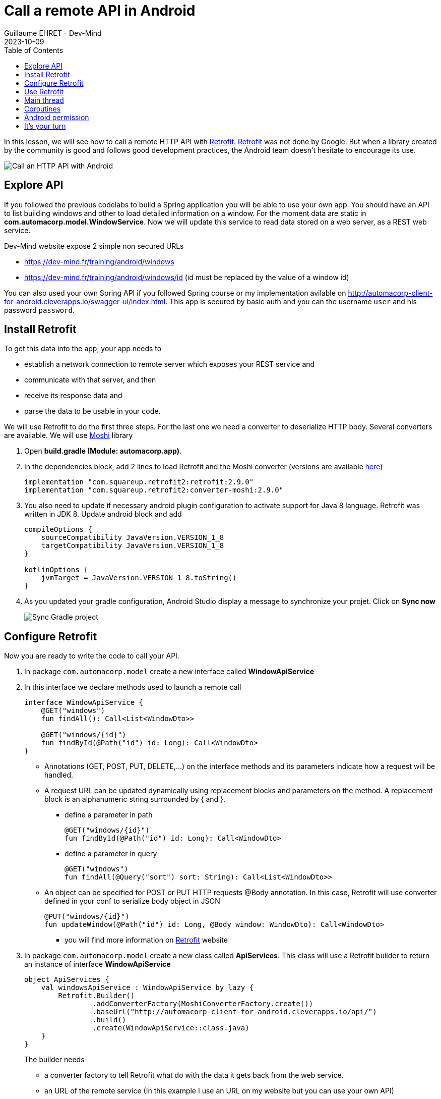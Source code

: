 :doctitle: Call a remote API in Android
:description: In this lesson, you will learn how to call a remote API to synchronously read data.
:keywords: Android
:author: Guillaume EHRET - Dev-Mind
:revdate: 2023-10-09
:category: Android
:teaser: In this lesson, you will learn how to call a remote API to synchronously read data.
:imgteaser: ../../img/training/android/android-call-remote.png
:toc:

In this lesson, we will see how to call a remote HTTP API with https://square.github.io/retrofit/[Retrofit]. https://square.github.io/retrofit/[Retrofit] was not done by Google. But when a library created by the community is good and follows good development practices, the Android team doesn't hesitate to encourage its use.

image:../../img/training/android/android-call-remote.png[Call an HTTP API with Android]

== Explore API

If you followed the previous codelabs to build a Spring application you will be able to use your own app. You should have an API to list building windows and other to load detailed information on a window. For the moment data are static in *com.automacorp.model.WindowService*. Now we will update this service to read data stored on a web server, as a REST web service.

Dev-Mind website expose 2 simple non secured URLs

* https://dev-mind.fr/training/android/windows
* https://dev-mind.fr/training/android/windows/id (id must be replaced by the value of a window id)

You can also used your own Spring API if you followed Spring course or my implementation avilable on http://automacorp-client-for-android.cleverapps.io/swagger-ui/index.html. This app is secured by basic auth and you can the username `user` and his password `password`.

== Install Retrofit

To get this data into the app, your app needs to

* establish a network connection to remote server which exposes your REST service and
* communicate with that server, and then
* receive its response data and
* parse the data to be usable in your code.

We will use Retrofit to do the first three steps. For the last one we need a converter to deserialize HTTP body. Several converters are available. We will use https://github.com/square/moshi/[Moshi] library

1. Open *build.gradle (Module: automacorp.app)*.
2. In the dependencies block, add 2 lines to load Retrofit and the Moshi converter (versions are available https://github.com/square/retrofit/tags[here])
+
[source,groovy,subs="specialchars"]
----
implementation "com.squareup.retrofit2:retrofit:2.9.0"
implementation "com.squareup.retrofit2:converter-moshi:2.9.0"
----
+
3. You also need to update if necessary android plugin configuration to activate support for Java 8 language. Retrofit was written in JDK 8. Update android block and add
+
[source,kotlin,subs="specialchars"]
----
compileOptions {
    sourceCompatibility JavaVersion.VERSION_1_8
    targetCompatibility JavaVersion.VERSION_1_8
}

kotlinOptions {
    jvmTarget = JavaVersion.VERSION_1_8.toString()
}
----
+
4. As you updated your gradle configuration, Android Studio display a message to synchronize your projet. Click on *Sync now*
+
image:../../img/training/android/android-gradle-sync.png[Sync Gradle project]



== Configure Retrofit

Now you are ready to write the code to call your API.

1. In package `com.automacorp.model` create a new interface called *WindowApiService*
2. In this interface we declare methods used to launch a remote call
+
[source,kotlin,subs="specialchars"]
----
interface WindowApiService {
    @GET("windows")
    fun findAll(): Call<List<WindowDto>>

    @GET("windows/{id}")
    fun findById(@Path("id") id: Long): Call<WindowDto>
}
----
+
* Annotations (GET, POST, PUT, DELETE,...) on the interface methods and its parameters indicate how a request will be handled.
* A request URL can be updated dynamically using replacement blocks and parameters on the method. A replacement block is an alphanumeric string surrounded by { and }.
+
** define a parameter in path
+
[source,kotlin,subs="specialchars"]
----
@GET("windows/{id}")
fun findById(@Path("id") id: Long): Call<WindowDto>
----
+
** define a parameter in query
+
[source,kotlin,subs="specialchars"]
----
@GET("windows")
fun findAll(@Query("sort") sort: String): Call<List<WindowDto>>
----
+
* An object can be specified for POST or PUT HTTP requests @Body annotation. In this case, Retrofit will use converter defined in your conf to serialize body object in JSON
+
[source,kotlin,subs="specialchars"]
----
@PUT("windows/{id}")
fun updateWindow(@Path("id") id: Long, @Body window: WindowDto): Call<WindowDto>
----
+
** you will find more information on https://square.github.io/retrofit/[Retrofit] website
+
3. In package `com.automacorp.model` create a new class called *ApiServices*. This class will use a Retrofit builder to return an instance of interface *WindowApiService*
+
[source,kotlin,subs="specialchars"]
----
object ApiServices {
    val windowsApiService : WindowApiService by lazy {
        Retrofit.Builder()
                .addConverterFactory(MoshiConverterFactory.create())
                .baseUrl("http://automacorp-client-for-android.cleverapps.io/api/")
                .build()
                .create(WindowApiService::class.java)
    }
}
----
+
The builder needs
+
* a converter factory to tell Retrofit what do with the data it gets back from the web service.
* an URL of the remote service (In this example I use an URL on my website but you can use your own API)

But in our case our API shoul be secured by a basic authentication. So we need to adapt the settings

1. Add 2 constant in object `ApiServices`
+
[source,kotlin,subs="specialchars"]
----
const val API_USERNAME = "user"
const val API_PASSWORD = "password"
----
+
2. We have to create a request interceptor to add the authentication in each request
+
[source,kotlin,subs="specialchars"]
----
class BasicAuthInterceptor(val username: String, val password: String): Interceptor {
    override fun intercept(chain: Interceptor.Chain): Response {
        val request = chain
            .request()
            .newBuilder()
            .header("Authorization", Credentials.basic(username, password))
            .build()
        return chain.proceed(request)
    }
}
----
+
3. and you can adapt the Retrofit builder
+
[source,kotlin,subs="specialchars"]
----
val windowsApiService : WindowApiService by lazy {
    val client = OkHttpClient.Builder()
            .addInterceptor(BasicAuthInterceptor(API_USERNAME, API_PASSWORD))
            .build()

    Retrofit.Builder()
        .addConverterFactory(MoshiConverterFactory.create())
        .client(client)
        .baseUrl("http://automacorp-client-for-android.cleverapps.io/api/")
        .build()
        .create(WindowApiService::class.java)
}
----

== Use Retrofit

Call instances can be executed either synchronously or asynchronously (each instance can only be used once, but calling clone() will create a new instance that can be used). In our case we will use synchronous calls.

1. Open *com.automacorp.WindowsActivity*
2. Replace line `adapter.update(windowService.findAll())`  with this code
+
[source,kotlin,subs="specialchars"]
----
 runCatching { ApiServices.windowsApiService.findAll().execute() } // (1)
            .onSuccess { adapter.update(it.body() ?: emptyList()) }  // (2)
            .onFailure {
                Toast.makeText(this, "Error on windows loading $it", Toast.LENGTH_LONG).show()  // (3)
            }
----
+
* (1) method *execute* run a synchronous call
* (2) we use *runCatching* to manage successes and failures. On success we update adapter with the result contained in body property. If this response is null the list is empty
* (3) on error we display a message in a https://developer.android.com/guide/topics/ui/notifiers/toasts[Toast notation]
+
3. Click *Apply Changes* image:../../img/training/android/android-studio-apply.svg[Apply changes]  in the toolbar to run the app. Try to open windows list.
4. Unfortunately you should have a toast notification with the following message :
+
image:../../img/training/android/android-main-thread.png[Network error]

To analyse the errors you can open the LogCat tab and filter on Error level. In my example, below we can see that I have a problem on deserialization because the remote API return a null value for the room name

image::../../img/training/android/android-logcat.png[Logger]

== Main thread

When the system launches your application, that application runs in a thread called *Main thread*. This main thread manages user interface operations (rendering, events ...), system calls...

Calling long-running operations from this main thread can lead to freezes and unresponsiveness.

Making a network request on the main thread causes it to wait, or block, until it receives a response. Since the thread is blocked, the OS isn't able to manage UI events, which causes your app to freeze and potentially leads to an Application Not Responding (ANR) dialog. To avoid these performance issues, Android throws a *MainThreadException* and kills your app if you try to use this main thread.

image:../../img/training/android/android-main-thread-error.png[Main thread]


The solution is to run your network call, your long-running task in another thread, and when the result is available you can reattach the main thread to display the result. Only the main thread can update the interface.

If you develop in Java, Thread development can be difficult. With Kotlin you can use https://kotlinlang.org/docs/reference/coroutines/coroutines-guide.html[coroutines].

== Coroutines

A https://kotlinlang.org/docs/reference/coroutines/coroutines-guide.html[coroutine] is a concurrency design pattern that you can use on Android to simplify code that executes asynchronously.Coroutines help to manage long-running tasks that might otherwise block the main thread and cause your app to become unresponsive.

1. Open *build.gradle (Module: automacorp.app)* to add the following dependency (in dependencies block)
+
[source,kotlin,subs="specialchars"]
----
implementation 'androidx.lifecycle:lifecycle-runtime-ktx:2.5.1'
----
+
2. Android Studio display a message to synchronize your projet. Click on *Sync now*
+
image:../../img/training/android/android-gradle-sync.png[Sync Gradle project]


In Kotlin, all coroutines run inside a https://kotlin.github.io/kotlinx.coroutines/kotlinx-coroutines-core/kotlinx.coroutines.experimental/-coroutine-scope/[CoroutineScope].A scope controls the lifetime of coroutines through its job.When you cancel the job of a scope, it cancels all coroutines started in that scope.On Android, you can use a scope to cancel all running coroutines when, for example, the user navigates away from an Activity or Fragment.Scopes also allow you to specify a default dispatcher.A dispatcher controls which thread runs a coroutine.

Each object in Android which has a https://developer.android.com/topic/libraries/architecture/lifecycle[lifecycle] (Activity, Fragment...), has a https://kotlin.github.io/kotlinx.coroutines/kotlinx-coroutines-core/kotlinx.coroutines.experimental/-coroutine-scope/[CoroutineScope].

1. Open *com.automacorp.WindowsActivity*
2. Update code to call windowsApiService as follows
+
[source,kotlin,subs="specialchars"]
----
lifecycleScope.launch(context = Dispatchers.IO) { // (1)
    runCatching { ApiServices.windowsApiService.findAll().execute() } // (2)
        .onSuccess {
            withContext(context = Dispatchers.Main) { // (3)
                adapter.update(it.body() ?: emptyList())
            }
        }
        .onFailure {
            withContext(context = Dispatchers.Main) { // (3)
                Toast.makeText(
                    applicationContext,
                    "Error on windows loading $it",
                    Toast.LENGTH_LONG
                ).show()
            }
        }
}
----
* (1) method `lifecycleScope.launch` open a new directive. You must specify a context other than Dispatchers.Main (Main thread) for the code to be executed. `Dispatchers.IO` is dedicated to Input/Output tasks
* (2) you can call retrofit to read data
* (3) You cant' display something (result in list, error in toast notification) outside the main thread. `withContext` helps to reattach your code to another thread
+
3. Click *Apply Changes* image:../../img/training/android/android-studio-apply.svg[Apply changes]  in the toolbar to run the app. Try to open windows list.
4. Unfortunately you should have another toast notification. You only have one more problem to solve before you can display the result in your app. The error message tells you that your app might be missing the INTERNET permission.
+
image:../../img/training/android/android-permission-error.png[Android permission error]

== Android permission

The purpose of a permission is to protect the privacy of an Android user.Android apps must request permission to access sensitive user data or features such as contacts, SMS, Internet... Depending on the feature, the system might grant the permission automatically or might prompt the user to approve the request.

By default, an app has no permission to perform any operations that would adversely impact other apps, the operating system, or the user.

To add a new permission to be able to call our remote API, open *app/manifests/AndroidManifest.xml*.Add this <uses-permission> tag (just before <application> tag)

[source,xml,subs="specialchars"]
----
<manifest xmlns:android="http://schemas.android.com/apk/res/android"
package="com.example.snazzyapp">

    <uses-permission android:name="android.permission.INTERNET" />

    <application ...
         android:usesCleartextTraffic="true">
        ...
    </application>
</manifest>
----

You can now relaunch your app and you will be able to open the windoww list without error.For more informations about permissions you can read this https://developer.android.com/guide/topics/permissions/overview[page].

== It's your turn

We will stop the theory here. Now you can call every HTTP API. If you want to go further, you can follow these Google code labs

* https://codelabs.developers.google.com/codelabs/kotlin-android-training-view-model/index.html?index=..%2F..android-kotlin-fundamentals#0[architecture components] to decouplate your data from your screens
* create https://codelabs.developers.google.com/codelabs/kotlin-android-training-room-database/index.html?index=..%2F..android-kotlin-fundamentals#0[a database] with Room

In you app

1. Use your own remotre API
2. Update *WindowActivity* to call the remote API
3. After this update you can delete your WindowService with static data
4. Use remote API to update the window status. You can use a button or other available widget in the Palette
5. For the moment *WindowsActivity* list all building windows. Add more screens to manage building and rooms
